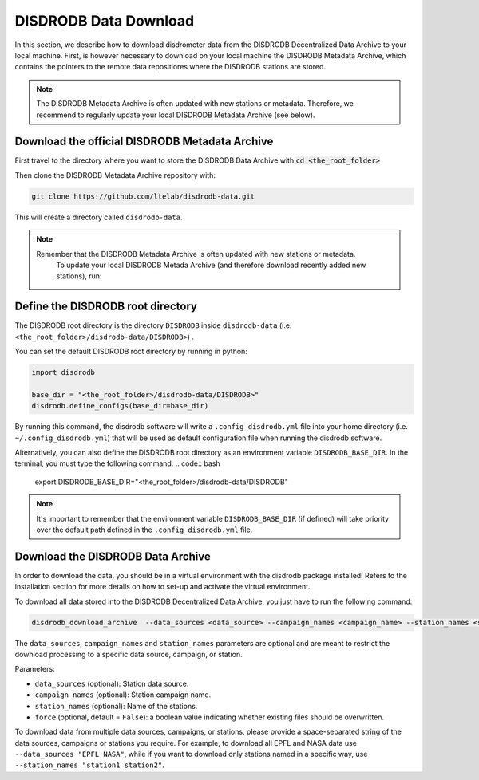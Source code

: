 =========================
DISDRODB Data Download
=========================

In this section, we describe how to download disdrometer data from the DISDRODB Decentralized Data Archive to your local machine.
First, is however necessary to download on your local machine the DISDRODB Metadata Archive, which contains the pointers
to the remote data repositiores where the DISDRODB stations are stored.

.. note:: The DISDRODB Metadata Archive is often updated with new stations or metadata.
          Therefore, we recommend to regularly update your local DISDRODB Metadata Archive (see below).

Download the official DISDRODB Metadata Archive
-----------------------------------------------

First travel to the directory where you want to store the DISDRODB Data Archive with :code:`cd <the_root_folder>`

Then clone the DISDRODB Metadata Archive repository with:

.. code:: bash

   git clone https://github.com/ltelab/disdrodb-data.git

This will create a directory called ``disdrodb-data``.

.. note:: Remember that the DISDRODB Metadata Archive is often updated with new stations or metadata.
          To update your local DISDRODB Metada Archive (and therefore download recently added new stations), run:

         .. code:: bash
              git pull


Define the DISDRODB root directory
------------------------------------------

The DISDRODB root directory is the directory ``DISDRODB`` inside ``disdrodb-data`` (i.e. ``<the_root_folder>/disdrodb-data/DISDRODB>``) .

You can set the default DISDRODB root directory by running in python:

.. code:: python

    import disdrodb

    base_dir = "<the_root_folder>/disdrodb-data/DISDRODB>"
    disdrodb.define_configs(base_dir=base_dir)

By running this command, the disdrodb software will write a ``.config_disdrodb.yml`` file into your home directory (i.e. ``~/.config_disdrodb.yml``)
that will be used as default configuration file when running the disdrodb software.


Alternatively, you can also define the DISDRODB root directory as an environment variable ``DISDRODB_BASE_DIR``.
In the terminal, you must type the following command:
.. code:: bash
   export DISDRODB_BASE_DIR="<the_root_folder>/disdrodb-data/DISDRODB"

.. note:: It's important to remember that the environment variable ``DISDRODB_BASE_DIR`` (if defined) will take priority over the default path
          defined in the ``.config_disdrodb.yml`` file.


Download the DISDRODB Data Archive
---------------------------------------

In order to download the data, you should be in a virtual environment with the disdrodb package installed!
Refers to the installation section for more details on how to set-up and activate the virtual environment.

To download all data stored into the DISDRODB Decentralized Data Archive, you just have to run the following command:

.. code:: bash

   disdrodb_download_archive  --data_sources <data_source> --campaign_names <campaign_name> --station_names <station_name> --force true

The ``data_sources``, ``campaign_names`` and ``station_names`` parameters are optional and are meant to restrict the download processing to a specific
data source, campaign, or station.

Parameters:

-  ``data_sources`` (optional): Station data source.
-  ``campaign_names`` (optional): Station campaign name.
-  ``station_names`` (optional): Name of the stations.
-  ``force`` (optional, default = ``False``): a boolean value indicating
   whether existing files should be overwritten.

To download data from multiple data sources, campaigns, or stations, please provide a space-separated string of
the data sources, campaigns or stations you require. For example, to download all EPFL and NASA data use ``--data_sources "EPFL NASA"``,
while if you want to download only stations named in a specific way, use ``--station_names "station1 station2"``.
